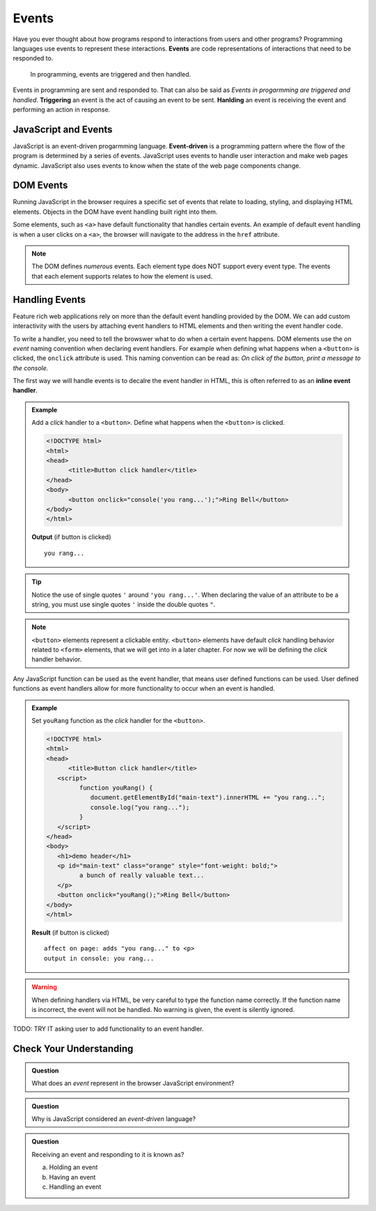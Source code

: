 Events
======

.. index:: ! event

Have you ever thought about how programs respond to interactions from users and other
programs? Programming languages use events to represent these interactions. **Events**
are code representations of interactions that need to be responded to.

   In programming, events are triggered and then handled.

.. index::
   single: event; handling
   single: event; triggering

Events in programming are sent and responded to. That can also be said as
*Events in progarmming are triggered and handled*. **Triggering** an event is
the act of causing an event to be sent. **Hanlding** an event is receiving the
event and performing an action in response.


JavaScript and Events
---------------------

.. index:: ! event-driven

JavaScript is an event-driven progarmming language. **Event-driven** is a programming
pattern where the flow of the program is determined by a series of events. JavaScript
uses events to handle user interaction and make web pages dynamic. JavaScript also uses
events to know when the state of the web page components change.


DOM Events
----------
Running JavaScript in the browser requires a specific set of events that relate to loading,
styling, and displaying HTML elements. Objects in the DOM have event handling built right
into them.

Some elements, such as ``<a>`` have default functionality that handles certain events. An
example of default event handling is when a user clicks on a ``<a>``, the browser will
navigate to the address in the ``href`` attribute.

.. note::

   The DOM defines *numerous* events. Each element type does
   NOT support every event type. The events that each element supports relates to how the element
   is used.


Handling Events
---------------
Feature rich web applications rely on more than the default event handling provided by the
DOM. We can add custom interactivity with the users by attaching event handlers to HTML
elements and then writing the event handler code.

To write a handler, you need to tell the browswer what to do when a certain event happens.
DOM elements use the *on event* naming convention when declaring event handlers. For example
when defining what happens when a ``<button>`` is clicked, the ``onclick`` attribute is used.
This naming convention can be read as: *On click of the button, print a message to the console.*

The first way we will handle events is to decalre the event handler in HTML, this is often
referred to as an **inline event handler**.

.. admonition:: Example

   Add a *click* handler to a ``<button>``. Define what happens when the ``<button>`` is clicked.

   .. sourcecode:: html

      <!DOCTYPE html>
      <html>
      <head>
            <title>Button click handler</title>
      </head>
      <body>
            <button onclick="console('you rang...');">Ring Bell</button>
      </body>
      </html>

   **Output** (if button is clicked)

   ::

      you rang...

.. tip::

   Notice the use of single quotes ``'`` around ``'you rang...'``. When declaring the value
   of an attribute to be a string, you must use single quotes ``'`` inside the double
   quotes ``"``.

.. note::

   ``<button>`` elements represent a clickable entity. ``<button>`` elements have
   default *click* handling behavior related to ``<form>`` elements, that we will
   get into in a later chapter. For now we will be defining the *click* handler behavior.

Any JavaScript function can be used as the event handler, that means user defined
functions can be used. User defined functions as event handlers allow for more functionality
to occur when an event is handled.

.. admonition:: Example

   Set ``youRang`` function as the *click* handler for the ``<button>``.

   .. sourcecode:: html

      <!DOCTYPE html>
      <html>
      <head>
            <title>Button click handler</title>
         <script>
               function youRang() {
                  document.getElementById("main-text").innerHTML += "you rang...";
                  console.log("you rang...");
               }
         </script>
      </head>
      <body>
         <h1>demo header</h1>
         <p id="main-text" class="orange" style="font-weight: bold;">
               a bunch of really valuable text...
         </p>
         <button onclick="youRang();">Ring Bell</button>
      </body>
      </html>

   **Result** (if button is clicked)

   ::

      affect on page: adds "you rang..." to <p>
      output in console: you rang...

.. warning::

   When defining handlers via HTML, be very careful to type the function name correctly.
   If the function name is incorrect, the event will not be handled. No warning is given,
   the event is silently ignored.

TODO: TRY IT asking user to add functionality to an event handler.

Check Your Understanding
------------------------

.. admonition:: Question

   What does an *event* represent in the browser JavaScript environment?

.. admonition:: Question

   Why is JavaScript considered an *event-driven* language?

.. admonition:: Question

   Receiving an event and responding to it is known as?

   a. Holding an event
   b. Having an event
   c. Handling an event
